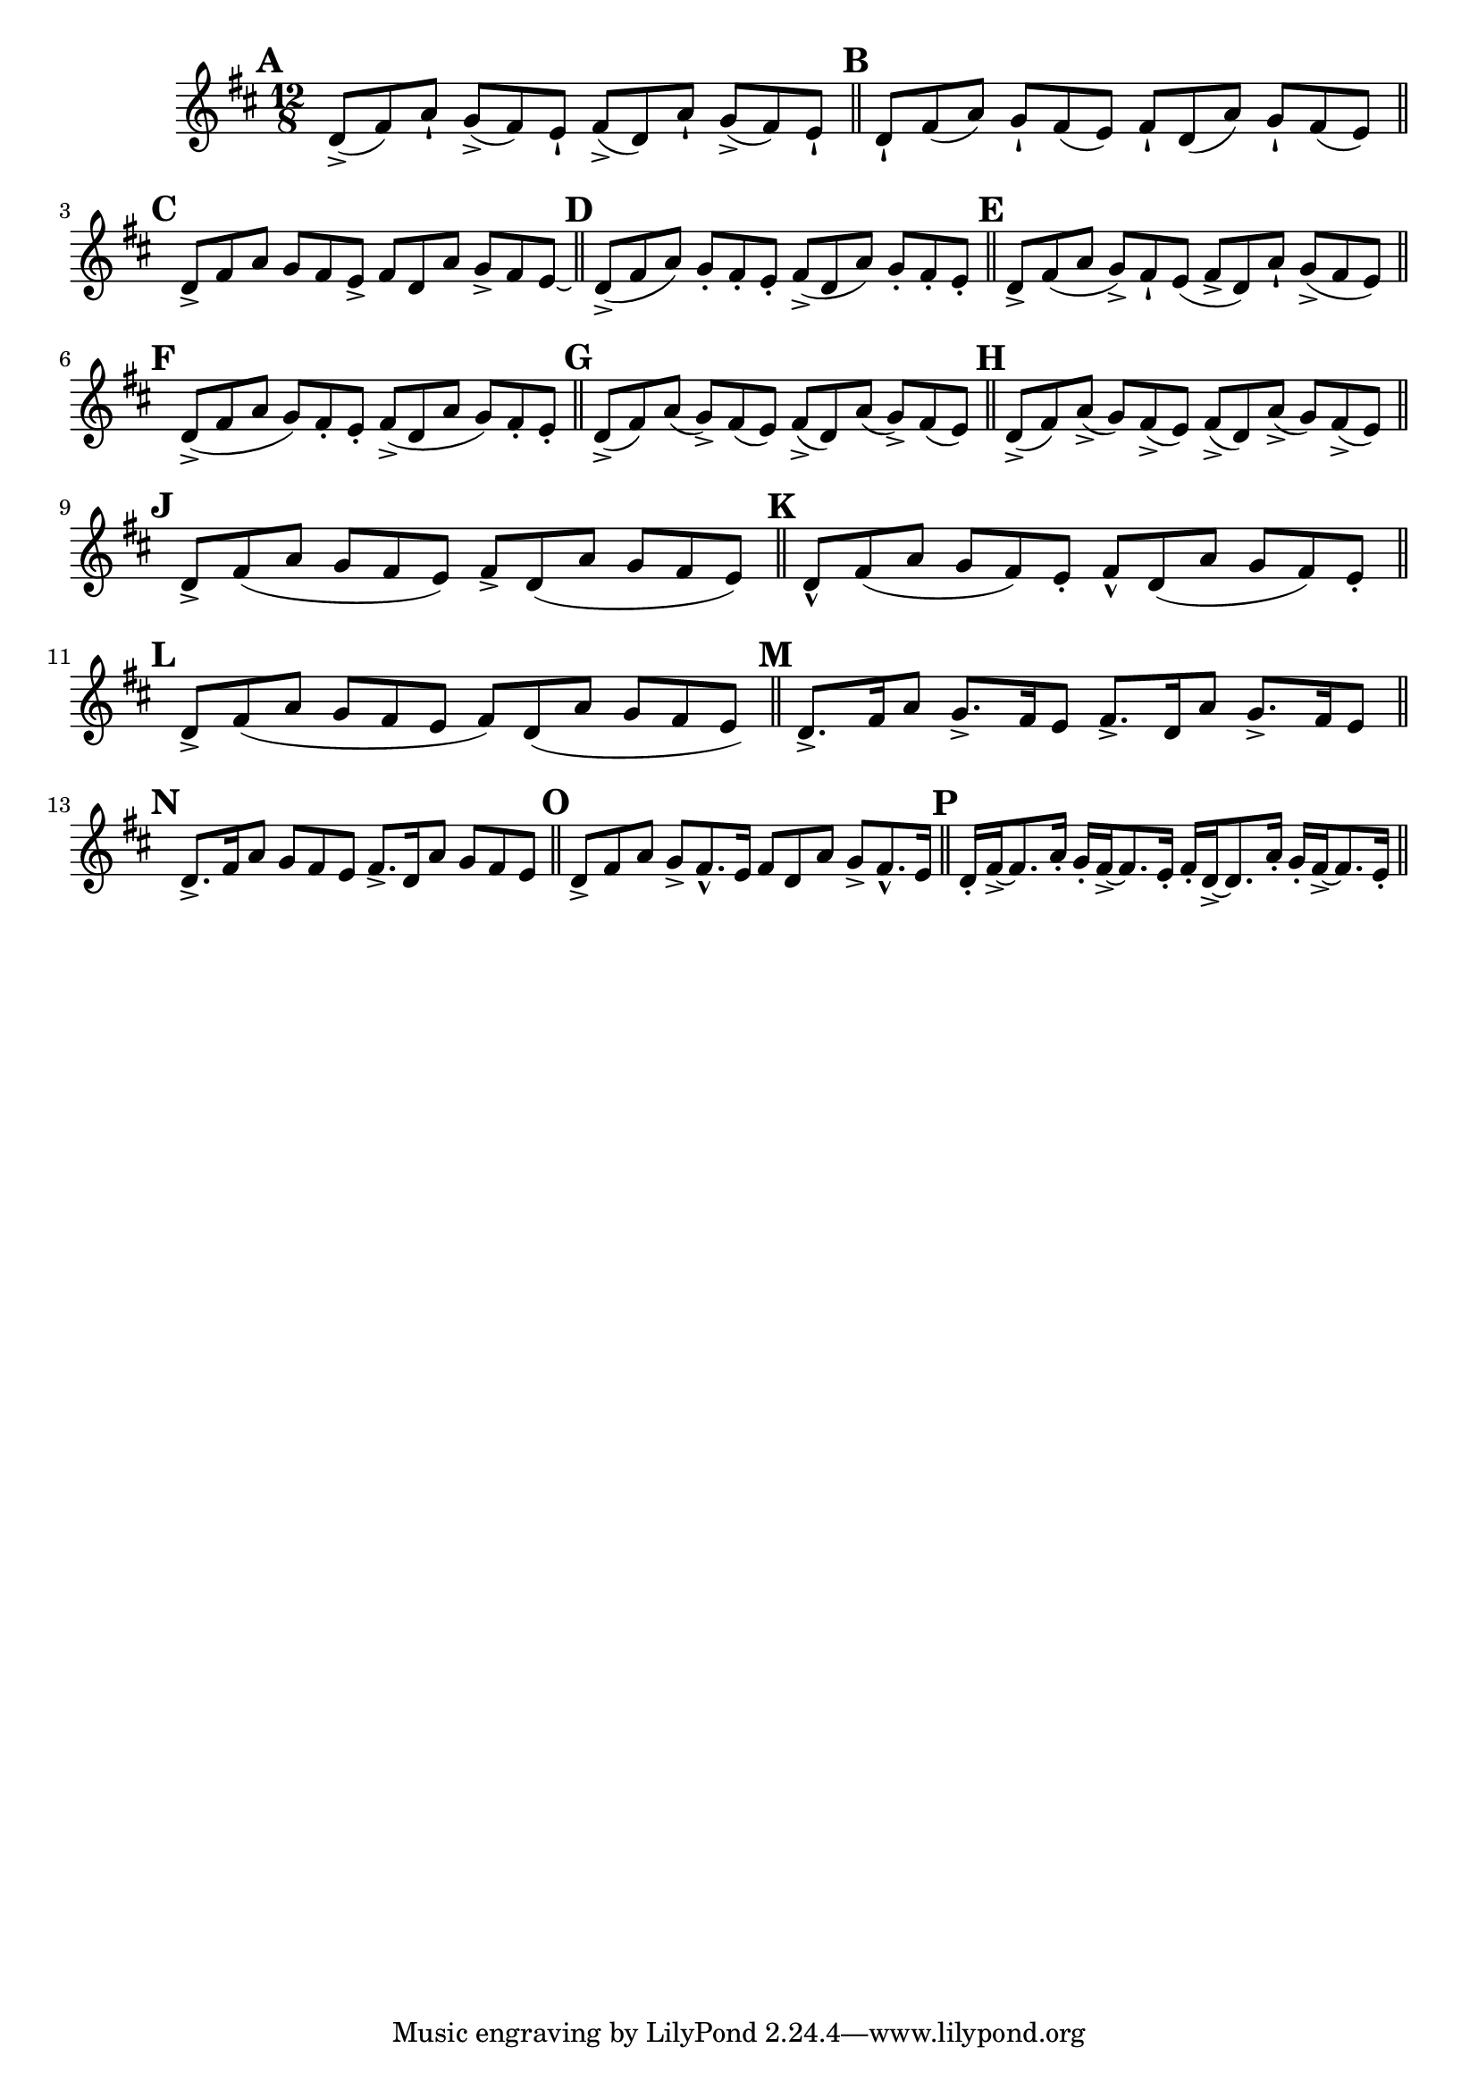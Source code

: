 \version "2.22.0"

\relative {
  \language "english"

  \key d \major
  \time 12/8

  % \override Score.NonMusicalPaperColumn.line-break-permission = ##f

  \bar "" \mark \default
  d'8->( f-sharp) a-! g->( f-sharp) e-! f-sharp->( d) a'-! g->( f-sharp) e-! | | \bar "||"

  \mark \default
  d8-! f-sharp( a) g-! f-sharp( e) f-sharp-! d( a') g-! f-sharp( e) | \bar "||"

  \mark \default
  d8-> f-sharp a g f-sharp e-> f-sharp d a' g-> f-sharp e\laissezVibrer | \bar "||"

  \mark \default
  d8->( f-sharp a) g-. f-sharp-. e-. f-sharp->( d a') g-. f-sharp-. e-. | \bar "||"

  \mark \default
  d8-> f-sharp( a g->) f-sharp-! e( f-sharp-> d) a'-! g->( f-sharp e) | \bar "||" \break \noPageBreak

  \mark \default
  d8->( f-sharp a g) f-sharp-. e-. f-sharp->( d a' g) f-sharp-. e-. | \bar "||"

  \mark \default
  d8->( f-sharp) a( g->) f-sharp( e) f-sharp->( d) a'( g->) f-sharp( e) | \bar "||"

  \mark \default
  d8->( f-sharp) a->( g) f-sharp->( e) f-sharp->( d) a'->( g) f-sharp->( e) \bar "||"

  \mark \default
  d8-> f-sharp( a g f-sharp e) f-sharp-> d( a' g f-sharp e) | \bar "||"

  \mark \default
  d8-^ f-sharp( a g f-sharp) e-. f-sharp-^ d( a' g f-sharp) e-. | \bar "||" \break \noPageBreak

  \mark \default
  d8-> f-sharp( a g f-sharp e f-sharp) \shape #'((0 . 0) (0 . 0) (0 . 0) (1 . -0.25)) Slur d( a' g f-sharp e) | \bar "||"

  \mark \default
  d8.-> f-sharp16 a8 g8.-> f-sharp16 e8 f-sharp8.-> d16 a'8 g8.-> f-sharp16 e8 \bar "||"

  \mark \default
  d8.-> f-sharp16 a8 g f-sharp e f-sharp8.-> d16 a'8 g f-sharp e | \bar "||"

  \mark \default
  d8-> f-sharp a g-> f-sharp8.-^ e16 f-sharp8 d a' g-> f-sharp8.-^ e16 | \bar "||"

  \mark \default
  d16-. f-sharp16->~8. a16-. g-. f-sharp16->~8. e16-. f-sharp-. d16->~8. a'16-. g-. f-sharp16->~8. e16-. | \bar "||"

  \revert Score.NonMusicalPaperColumn.line-break-permission
}
